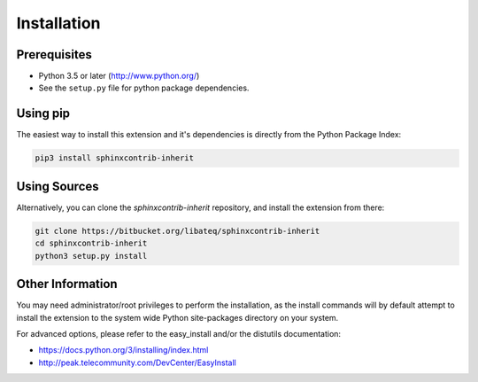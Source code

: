 Installation
============


Prerequisites
-------------

* Python 3.5 or later (http://www.python.org/)
* See the ``setup.py`` file for python package dependencies.


Using pip
---------

The easiest way to install this extension and it's dependencies is directly
from the Python Package Index:

.. code-block:: bash

    pip3 install sphinxcontrib-inherit


Using Sources
-------------

Alternatively, you can clone the *sphinxcontrib-inherit* repository, and
install the extension from there:

.. code-block:: bash

    git clone https://bitbucket.org/libateq/sphinxcontrib-inherit
    cd sphinxcontrib-inherit
    python3 setup.py install


Other Information
-----------------

You may need administrator/root privileges to perform the installation, as the
install commands will by default attempt to install the extension to the
system wide Python site-packages directory on your system.

For advanced options, please refer to the easy_install and/or the distutils
documentation:

* https://docs.python.org/3/installing/index.html
* http://peak.telecommunity.com/DevCenter/EasyInstall
